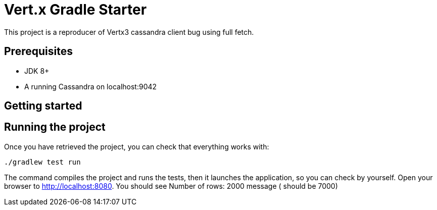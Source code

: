 = Vert.x Gradle Starter

This project is a reproducer of Vertx3 cassandra client bug using full fetch.

== Prerequisites

* JDK 8+
* A running Cassandra on localhost:9042

== Getting started


== Running the project

Once you have retrieved the project, you can check that everything works with:

[source]
----
./gradlew test run
----

The command compiles the project and runs the tests, then  it launches the application, so you can check by yourself. Open your browser to http://localhost:8080. You should see Number of rows: 2000 message ( should be 7000)

